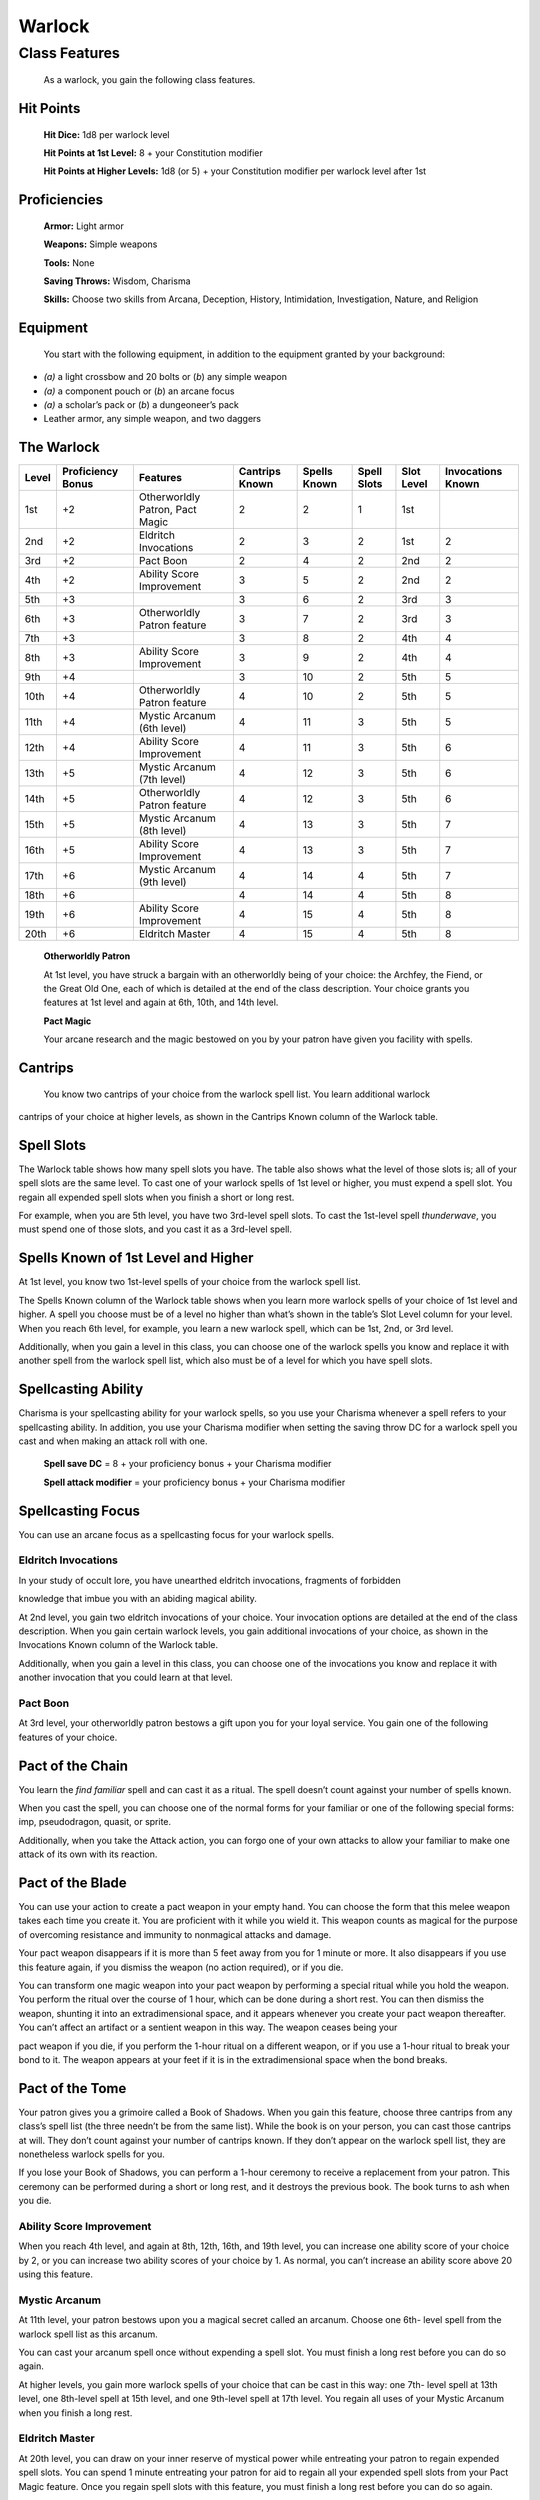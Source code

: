 Warlock
=======

Class Features
--------------

    As a warlock, you gain the following class features.

Hit Points
^^^^^^^^^^

    **Hit Dice:** 1d8 per warlock level

    **Hit Points at 1st Level:** 8 + your Constitution modifier

    **Hit Points at Higher Levels:** 1d8 (or 5) + your Constitution
    modifier per warlock level after 1st

Proficiencies
^^^^^^^^^^^^^

    **Armor:** Light armor

    **Weapons:** Simple weapons

    **Tools:** None

    **Saving Throws:** Wisdom, Charisma

    **Skills:** Choose two skills from Arcana, Deception, History,
    Intimidation, Investigation, Nature, and Religion

Equipment
^^^^^^^^^

    You start with the following equipment, in addition to the equipment
    granted by your background:

-  *(a)* a light crossbow and 20 bolts or (*b*) any simple weapon

-  *(a)* a component pouch or (*b*) an arcane focus

-  *(a)* a scholar’s pack or (*b*) a dungeoneer’s pack

-  Leather armor, any simple weapon, and two daggers

The Warlock
^^^^^^^^^^^

================  ===========================  =====================================  ========================  ======================  =====================  ====================  ===========================  
**Level**         **Proficiency Bonus**        **Features**                           **Cantrips Known**        **Spells Known**        **Spell Slots**        **Slot Level**        **Invocations Known** 
================  ===========================  =====================================  ========================  ======================  =====================  ====================  ===========================  
1st               +2                           Otherworldly Patron, Pact Magic        2                         2                       1                      1st                                           
2nd               +2                           Eldritch Invocations                   2                         3                       2                      1st                   2                       
3rd               +2                           Pact Boon                              2                         4                       2                      2nd                   2                       
4th               +2                           Ability Score Improvement              3                         5                       2                      2nd                   2                       
5th               +3                                                                  3                         6                       2                      3rd                   3                       
6th               +3                           Otherworldly Patron feature            3                         7                       2                      3rd                   3                       
7th               +3                                                                  3                         8                       2                      4th                   4                       
8th               +3                           Ability Score Improvement              3                         9                       2                      4th                   4                       
9th               +4                                                                  3                         10                      2                      5th                   5                       
10th              +4                           Otherworldly Patron feature            4                         10                      2                      5th                   5                       
11th              +4                           Mystic Arcanum (6th level)             4                         11                      3                      5th                   5                       
12th              +4                           Ability Score Improvement              4                         11                      3                      5th                   6                       
13th              +5                           Mystic Arcanum (7th level)             4                         12                      3                      5th                   6                       
14th              +5                           Otherworldly Patron feature            4                         12                      3                      5th                   6                       
15th              +5                           Mystic Arcanum (8th level)             4                         13                      3                      5th                   7                       
16th              +5                           Ability Score Improvement              4                         13                      3                      5th                   7                       
17th              +6                           Mystic Arcanum (9th level)             4                         14                      4                      5th                   7                       
18th              +6                                                                  4                         14                      4                      5th                   8                       
19th              +6                           Ability Score Improvement              4                         15                      4                      5th                   8                       
20th              +6                           Eldritch Master                        4                         15                      4                      5th                   8                       
================  ===========================  =====================================  ========================  ======================  =====================  ====================  ===========================  

    **Otherworldly Patron**

    At 1st level, you have struck a bargain with an otherworldly being
    of your choice: the Archfey, the Fiend, or the Great Old One, each
    of which is detailed at the end of the class description. Your
    choice grants you features at 1st level and again at 6th, 10th, and
    14th level.

    **Pact Magic**

    Your arcane research and the magic bestowed on you by your patron
    have given you facility with spells.

Cantrips
^^^^^^^^

    You know two cantrips of your choice from the warlock spell list.
    You learn additional warlock

cantrips of your choice at higher levels, as shown in the Cantrips Known
column of the Warlock table.

Spell Slots
^^^^^^^^^^^

The Warlock table shows how many spell slots you have. The table also
shows what the level of those slots is; all of your spell slots are the
same level. To cast one of your warlock spells of 1st level or higher,
you must expend a spell slot. You regain all expended spell slots when
you finish a short or long rest.

For example, when you are 5th level, you have two 3rd-level spell slots.
To cast the 1st-level spell *thunderwave*, you must spend one of those
slots, and you cast it as a 3rd-level spell.

Spells Known of 1st Level and Higher
^^^^^^^^^^^^^^^^^^^^^^^^^^^^^^^^^^^^

At 1st level, you know two 1st-level spells of your choice from the
warlock spell list.

The Spells Known column of the Warlock table shows when you learn more
warlock spells of your choice of 1st level and higher. A spell you
choose must be of a level no higher than what’s shown in the table’s
Slot Level column for your level. When you reach 6th level, for example,
you learn a new warlock spell, which can be 1st, 2nd, or 3rd level.

Additionally, when you gain a level in this class, you can choose one of
the warlock spells you know and replace it with another spell from the
warlock spell list, which also must be of a level for which you have
spell slots.

Spellcasting Ability
^^^^^^^^^^^^^^^^^^^^

Charisma is your spellcasting ability for your warlock spells, so you
use your Charisma whenever a spell refers to your spellcasting ability.
In addition, you use your Charisma modifier when setting the saving
throw DC for a warlock spell you cast and when making an attack roll
with one.

    **Spell save DC** = 8 + your proficiency bonus + your Charisma
    modifier

    **Spell attack modifier** = your proficiency bonus + your Charisma
    modifier

Spellcasting Focus
^^^^^^^^^^^^^^^^^^

You can use an arcane focus as a spellcasting focus for your warlock
spells.

Eldritch Invocations
~~~~~~~~~~~~~~~~~~~~

In your study of occult lore, you have unearthed eldritch invocations,
fragments of forbidden

knowledge that imbue you with an abiding magical ability.

At 2nd level, you gain two eldritch invocations of your choice. Your
invocation options are detailed at the end of the class description.
When you gain certain warlock levels, you gain additional invocations of
your choice, as shown in the Invocations Known column of the Warlock
table.

Additionally, when you gain a level in this class, you can choose one of
the invocations you know and replace it with another invocation that you
could learn at that level.

Pact Boon
~~~~~~~~~

At 3rd level, your otherworldly patron bestows a gift upon you for your
loyal service. You gain one of the following features of your choice.

Pact of the Chain
^^^^^^^^^^^^^^^^^

You learn the *find familiar* spell and can cast it as a ritual. The
spell doesn’t count against your number of spells known.

When you cast the spell, you can choose one of the normal forms for your
familiar or one of the following special forms: imp, pseudodragon,
quasit, or sprite.

Additionally, when you take the Attack action, you can forgo one of your
own attacks to allow your familiar to make one attack of its own with
its reaction.

Pact of the Blade
^^^^^^^^^^^^^^^^^

You can use your action to create a pact weapon in your empty hand. You
can choose the form that this melee weapon takes each time you create
it. You are proficient with it while you wield it. This weapon counts as
magical for the purpose of overcoming resistance and immunity to
nonmagical attacks and damage.

Your pact weapon disappears if it is more than 5 feet away from you for
1 minute or more. It also disappears if you use this feature again, if
you dismiss the weapon (no action required), or if you die.

You can transform one magic weapon into your pact weapon by performing a
special ritual while you hold the weapon. You perform the ritual over
the course of 1 hour, which can be done during a short rest. You can
then dismiss the weapon, shunting it into an extradimensional space, and
it appears whenever you create your pact weapon thereafter. You can’t
affect an artifact or a sentient weapon in this way. The weapon ceases
being your

pact weapon if you die, if you perform the 1-hour ritual on a different
weapon, or if you use a 1-hour ritual to break your bond to it. The
weapon appears at your feet if it is in the extradimensional space when
the bond breaks.

Pact of the Tome
^^^^^^^^^^^^^^^^

Your patron gives you a grimoire called a Book of Shadows. When you gain
this feature, choose three cantrips from any class’s spell list (the
three needn’t be from the same list). While the book is on your person,
you can cast those cantrips at will. They don’t count against your
number of cantrips known. If they don’t appear on the warlock spell
list, they are nonetheless warlock spells for you.

If you lose your Book of Shadows, you can perform a 1-hour ceremony to
receive a replacement from your patron. This ceremony can be performed
during a short or long rest, and it destroys the previous book. The book
turns to ash when you die.

Ability Score Improvement
~~~~~~~~~~~~~~~~~~~~~~~~~

When you reach 4th level, and again at 8th, 12th, 16th, and 19th level,
you can increase one ability score of your choice by 2, or you can
increase two ability scores of your choice by 1. As normal, you can’t
increase an ability score above 20 using this feature.

Mystic Arcanum
~~~~~~~~~~~~~~

At 11th level, your patron bestows upon you a magical secret called an
arcanum. Choose one 6th- level spell from the warlock spell list as this
arcanum.

You can cast your arcanum spell once without expending a spell slot. You
must finish a long rest before you can do so again.

At higher levels, you gain more warlock spells of your choice that can
be cast in this way: one 7th- level spell at 13th level, one 8th-level
spell at 15th level, and one 9th-level spell at 17th level. You regain
all uses of your Mystic Arcanum when you finish a long rest.

Eldritch Master
~~~~~~~~~~~~~~~

At 20th level, you can draw on your inner reserve of mystical power
while entreating your patron to regain expended spell slots. You can
spend 1 minute entreating your patron for aid to regain all your
expended spell slots from your Pact Magic feature. Once you regain spell
slots with this feature, you must finish a long rest before you can do
so again.

 Eldritch Invocations --------------------

If an eldritch invocation has prerequisites, you must meet them to learn
it. You can learn the invocation at the same time that you meet its
prerequisites. A level prerequisite refers to your level in this class.

Agonizing Blast
^^^^^^^^^^^^^^^

    *Prerequisite:* eldritch blast *cantrip*

When you cast *eldritch blast*, add your Charisma modifier to the damage
it deals on a hit.

Armor of Shadows
^^^^^^^^^^^^^^^^

You can cast *mage armor* on yourself at will, without expending a spell
slot or material components.

Ascendant Step
^^^^^^^^^^^^^^

    *Prerequisite: 9th level*

You can cast *levitate* on yourself at will, without expending a spell
slot or material components.

Beast Speech
^^^^^^^^^^^^

    You can cast *speak with animals* at will, without expending a spell
    slot.

Beguiling Influence
^^^^^^^^^^^^^^^^^^^

You gain proficiency in the Deception and Persuasion skills.

Bewitching Whispers
^^^^^^^^^^^^^^^^^^^

    *Prerequisite: 7th level*

You can cast *compulsion* once using a warlock spell slot. You can’t do
so again until you finish a long rest.

Book of Ancient Secrets
^^^^^^^^^^^^^^^^^^^^^^^

    *Prerequisite: Pact of the Tome feature*

You can now inscribe magical rituals in your Book of Shadows. Choose two
1st-level spells that have the ritual tag from any class’s spell list
(the two needn’t be from the same list). The spells appear in the book
and don’t count against the number of spells you know. With your Book of
Shadows in hand, you can cast the chosen spells as rituals. You can’t
cast the spells except as rituals, unless you’ve learned them by some
other means. You can also cast a warlock spell you know as a ritual if
it has the ritual tag.

On your adventures, you can add other ritual spells to your Book of
Shadows. When you find such a spell, you can add it to the book if the
spell’s level is equal to or less than half your warlock level (rounded
up) and if you can spare the time to

transcribe the spell. For each level of the spell, the transcription
process takes 2 hours and costs 50 gp for the rare inks needed to
inscribe it.

Chains of Carceri
^^^^^^^^^^^^^^^^^

    *Prerequisite: 15th level, Pact of the Chain feature*

You can cast *hold monster* at will—targeting a celestial, fiend, or
elemental—without expending a spell slot or material components. You
must finish a long rest before you can use this invocation on the same
creature again.

Devil’s Sight
^^^^^^^^^^^^^

You can see normally in darkness, both magical and nonmagical, to a
distance of 120 feet.

Dreadful Word
^^^^^^^^^^^^^

    *Prerequisite: 7th level*

You can cast *confusion* once using a warlock spell slot. You can’t do
so again until you finish a long rest.

Eldritch Sight
^^^^^^^^^^^^^^

You can cast *detect magic* at will, without expending a spell slot.

Eldritch Spear
^^^^^^^^^^^^^^

    *Prerequisite:* eldritch blast *cantrip*

    When you cast *eldritch blast*, its range is 300 feet.

Eyes of the Rune Keeper
^^^^^^^^^^^^^^^^^^^^^^^

You can read all writing.

Fiendish Vigor
^^^^^^^^^^^^^^

You can cast *false life* on yourself at will as a 1st-level spell,
without expending a spell slot or material components.

Gaze of Two Minds
^^^^^^^^^^^^^^^^^

You can use your action to touch a willing humanoid and perceive through
its senses until the end of your next turn. As long as the creature is
on the same plane of existence as you, you can use your action on
subsequent turns to maintain this connection, extending the duration
until the end of your next turn. While perceiving through the other
creature’s senses, you benefit from any special senses possessed by that
creature, and you are blinded and deafened to your own surroundings.

Lifedrinker
^^^^^^^^^^^

    *Prerequisite: 12th level, Pact of the Blade feature*

When you hit a creature with your pact weapon, the creature takes extra
necrotic damage equal to your Charisma modifier (minimum 1).

Mask of Many Faces
^^^^^^^^^^^^^^^^^^

    You can cast *disguise self* at will, without expending a spell
    slot.

Master of Myriad Forms
^^^^^^^^^^^^^^^^^^^^^^

    *Prerequisite: 15th level*

You can cast *alter self* at will, without expending a spell slot.

Minions of Chaos
^^^^^^^^^^^^^^^^

    *Prerequisite: 9th level*

You can cast *conjure elemental* once using a warlock spell slot. You
can’t do so again until you finish a long rest.

Mire the Mind
^^^^^^^^^^^^^

    *Prerequisite: 5th level*

You can cast *slow* once using a warlock spell slot. You can’t do so
again until you finish a long rest.

Misty Visions
^^^^^^^^^^^^^

You can cast *silent image* at will, without expending a spell slot or
material components.

One with Shadows
^^^^^^^^^^^^^^^^

    *Prerequisite: 5th level*

When you are in an area of dim light or darkness, you can use your
action to become invisible until you move or take an action or a
reaction.

Otherworldly Leap
^^^^^^^^^^^^^^^^^

    *Prerequisite: 9th level*

You can cast *jump* on yourself at will, without expending a spell slot
or material components.

Repelling Blast
^^^^^^^^^^^^^^^

    *Prerequisite:* eldritch blas\ *t cantrip*

When you hit a creature with *eldritch blast*, you can push the creature
up to 10 feet away from you in a straight line.

Sculptor of Flesh
^^^^^^^^^^^^^^^^^

    *Prerequisite: 7th level*

You can cast *polymorph* once using a warlock spell slot. You can’t do
so again until you finish a long rest.

Sign of Ill Omen
^^^^^^^^^^^^^^^^

    *Prerequisite: 5th level*

You can cast *bestow curse* once using a warlock spell slot. You can’t
do so again until you finish a long rest.

Thief of Five Fates
^^^^^^^^^^^^^^^^^^^

You can cast *bane* once using a warlock spell slot. You can’t do so
again until you finish a long rest.

Thirsting Blade
^^^^^^^^^^^^^^^

    *Prerequisite: 5th level, Pact of the Blade feature*

You can attack with your pact weapon twice, instead of once, whenever
you take the Attack action on your turn.

Visions of Distant Realms
^^^^^^^^^^^^^^^^^^^^^^^^^

    *Prerequisite: 15th level*

You can cast *arcane eye* at will, without expending a spell slot.

Voice of the Chain Master
^^^^^^^^^^^^^^^^^^^^^^^^^

    *Prerequisite: Pact of the Chain feature*

You can communicate telepathically with your familiar and perceive
through your familiar’s senses as long as you are on the same plane of
existence. Additionally, while perceiving through your familiar’s
senses, you can also speak through your familiar in your own voice, even
if your familiar is normally incapable of speech.

Whispers of the Grave
^^^^^^^^^^^^^^^^^^^^^

    *Prerequisite: 9th level*

    You can cast *speak with dead* at will, without expending a spell
    slot.

Witch Sight
^^^^^^^^^^^

    *Prerequisite: 15th level*

You can see the true form of any shapechanger or creature concealed by
illusion or transmutation magic while the creature is within 30 feet of
you and within line of sight.

| 
| Otherworldly Patrons --------------------

The beings that serve as patrons for warlocks are mighty inhabitants of
other planes of existence—not gods, but almost godlike in their power.
Various patrons give their warlocks access to different powers and
invocations, and expect significant favors in return.

Some patrons collect warlocks, doling out mystic knowledge relatively
freely or boasting of their ability to bind mortals to their will. Other
patrons bestow their power only grudgingly, and might make a pact with
only one warlock. Warlocks who serve the same patron might view each
other as allies, siblings, or rivals.

The Fiend
~~~~~~~~~

You have made a pact with a fiend from the lower planes of existence, a
being whose aims are evil, even if you strive against those aims. Such
beings desire the corruption or destruction of all things, ultimately
including you. Fiends powerful enough to forge a pact include demon
lords such as Demogorgon, Orcus, Fraz’Urb-luu, and Baphomet; archdevils
such as Asmodeus, Dispater, Mephistopheles, and Belial; pit fiends and
balors that are especially mighty; and ultroloths and other lords of the
yugoloths.

Expanded Spell List
^^^^^^^^^^^^^^^^^^^

The Fiend lets you choose from an expanded list of spells when you learn
a warlock spell. The following spells are added to the warlock spell
list for you.

Fiend Expanded Spells
^^^^^^^^^^^^^^^^^^^^^

    **Spell Level Spells**

    1st *burning hands, command*

    2nd *blindness/deafness, scorching ray*

    3rd *fireball, stinking cloud*

    4th *fire shield, wall of fire*

    5th *flame strike, hallow*

Dark One’s Blessing
^^^^^^^^^^^^^^^^^^^

Starting at 1st level, when you reduce a hostile creature to 0 hit
points, you gain temporary hit points equal to your Charisma modifier +
your warlock level (minimum of 1).

Dark One’s Own Luck
^^^^^^^^^^^^^^^^^^^

Starting at 6th level, you can call on your patron to alter fate in your
favor. When you make an ability check or a saving throw, you can use
this feature to

add a d10 to your roll. You can do so after seeing the initial roll but
before any of the roll’s effects occur.

Once you use this feature, you can’t use it again until you finish a
short or long rest.

Fiendish Resilience
^^^^^^^^^^^^^^^^^^^

Starting at 10th level, you can choose one damage type when you finish a
short or long rest. You gain resistance to that damage type until you
choose a different one with this feature. Damage from magical weapons or
silver weapons ignores this resistance.

Hurl Through Hell
^^^^^^^^^^^^^^^^^

Starting at 14th level, when you hit a creature with an attack, you can
use this feature to instantly transport the target through the lower
planes. The creature disappears and hurtles through a nightmare
landscape.

At the end of your next turn, the target returns to the space it
previously occupied, or the nearest unoccupied space. If the target is
not a fiend, it takes 10d10 psychic damage as it reels from its horrific
experience.

    Once you use this feature, you can’t use it again

until you finish a long rest.

Your Pact Boon
~~~~~~~~~~~~~~

Each Pact Boon option produces a special creature or an object that
reflects your patron’s nature.

***Pact of the Chain.*** Your familiar is more cunning than a
typical familiar. Its default form can be a reflection of your
patron, with sprites and pseudodragons tied to the Archfey and imps
and quasits tied to the Fiend. Because the Great Old One’s nature is
inscrutable, any familiar form is suitable for it.

***Pact of the Blade.*** If your patron is the Archfey, your weapon
might be a slender blade wrapped in leafy vines. If you serve the
Fiend, your weapon could be an axe made of black metal and adorned
with decorative flames. If your patron is the Great Old One, your
weapon might be an ancient-­‐looking spear, with a gemstone embedded
in its head, carved to look like a terrible unblinking eye.

***Pact of the Tome.*** Your Book of Shadows might be a fine,
gilt-­‐edged tome with spells of enchantment and illusion, gifted to
you by the lordly Archfey. It could be a weighty tome bound in demon
hide studded with iron, holding spells of conjuration and a wealth
of forbidden lore about the sinister regions of the cosmos, a gift
of the Fiend. Or it could be the tattered diary of a lunatic driven
mad by contact with the Great Old One, holding scraps of spells that
only your own burgeoning insanity allows you to understand and cast.
